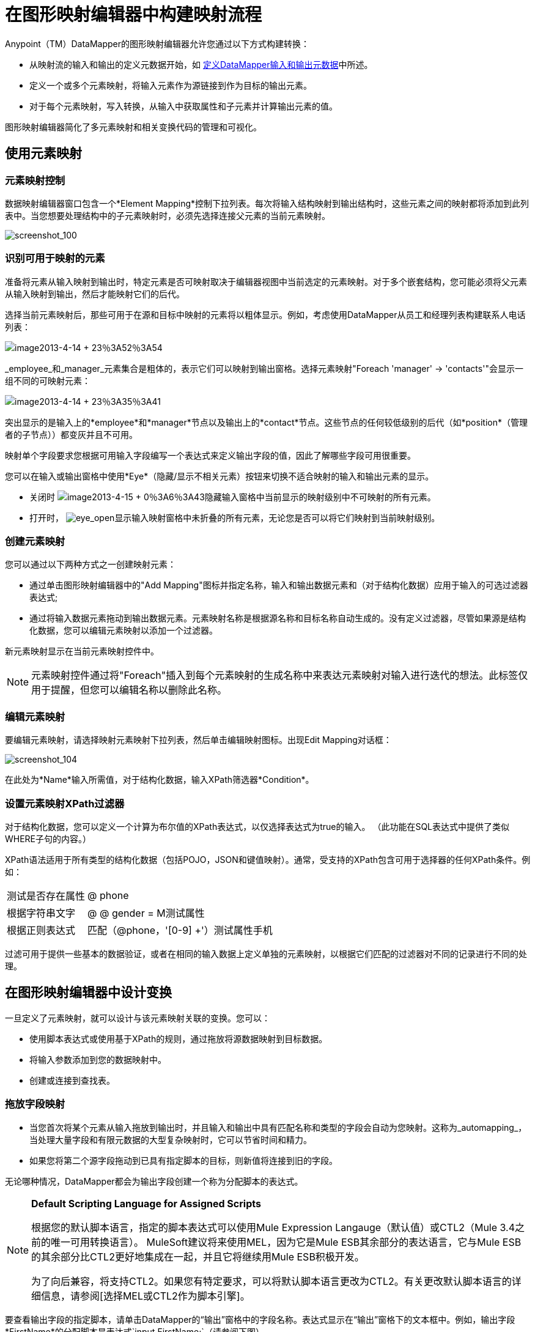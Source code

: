 = 在图形映射编辑器中构建映射流程

Anypoint（TM）DataMapper的图形映射编辑器允许您通过以下方式构建转换：

* 从映射流的输入和输出的定义元数据开始，如 link:/mule-user-guide/v/3.4/defining-datamapper-input-and-output-metadata[定义DataMapper输入和输出元数据]中所述。
* 定义一个或多个元素映射，将输入元素作为源链接到作为目标的输出元素。
* 对于每个元素映射，写入转换，从输入中获取属性和子元素并计算输出元素的值。

图形映射编辑器简化了多元素映射和相关变换代码的管理和可视化。

== 使用元素映射

=== 元素映射控制

数据映射编辑器窗口包含一个*Element Mapping*控制下拉列表。每次将输入结构映射到输出结构时，这些元素之间的映射都将添加到此列表中。当您想要处理结构中的子元素映射时，必须先选择连接父元素的当前元素映射。

image:screenshot_100.png[screenshot_100]

=== 识别可用于映射的元素

准备将元素从输入映射到输出时，特定元素是否可映射取决于编辑器视图中当前选定的元素映射。对于多个嵌套结构，您可能必须将父元素从输入映射到输出，然后才能映射它们的后代。

选择当前元素映射后，那些可用于在源和目标中映射的元素将以粗体显示。例如，考虑使用DataMapper从员工和经理列表构建联系人电话列表：

image:image2013-4-14+23%3A52%3A54.png[image2013-4-14 + 23％3A52％3A54]

_employee_和_manager_元素集合是粗体的，表示它们可以映射到输出窗格。选择元素映射"Foreach 'manager' -> 'contacts'"会显示一组不同的可映射元素：

image:image2013-4-14+23%3A35%3A41.png[image2013-4-14 + 23％3A35％3A41]

突出显示的是输入上的*employee*和*manager*节点以及输出上的*contact*节点。这些节点的任何较低级别的后代（如*position*（管理者的子节点））都变灰并且不可用。

映射单个字段要求您根据可用输入字段编写一个表达式来定义输出字段的值，因此了解哪些字段可用很重要。

您可以在输入或输出窗格中使用*Eye*（隐藏/显示不相关元素）按钮来切换不适合映射的输入和输出元素的显示。

* 关闭时 image:image2013-4-15+0%3A6%3A43.png[image2013-4-15 + 0％3A6％3A43]隐藏输入窗格中当前显示的映射级别中不可映射的所有元素。
* 打开时， image:eye_open.png[eye_open]显示输入映射窗格中未折叠的所有元素，无论您是否可以将它们映射到当前映射级别。

=== 创建元素映射

您可以通过以下两种方式之一创建映射元素：

* 通过单击图形映射编辑器中的"Add Mapping"图标并指定名称，输入和输出数据元素和（对于结构化数据）应用于输入的可选过滤器表达式;
* 通过将输入数据元素拖动到输出数据元素。元素映射名称是根据源名称和目标名称自动生成的。没有定义过滤器，尽管如果源是结构化数据，您可以编辑元素映射以添加一个过滤器。

新元素映射显示在当前元素映射控件中。

[NOTE]
元素映射控件通过将"Foreach"插入到每个元素映射的生成名称中来表达元素映射对输入进行迭代的想法。此标签仅用于提醒，但您可以编辑名称以删除此名称。

=== 编辑元素映射

要编辑元素映射，请选择映射元素映射下拉列表，然后单击编辑映射图标。出现Edit Mapping对话框：

image:screenshot_104.png[screenshot_104]

在此处为*Name*输入所需值，对于结构化数据，输入XPath筛选器*Condition*。

=== 设置元素映射XPath过滤器

对于结构化数据，您可以定义一个计算为布尔值的XPath表达式，以仅选择表达式为true的输入。 （此功能在SQL表达式中提供了类似WHERE子句的内容。）

XPath语法适用于所有类型的结构化数据（包括POJO，JSON和键值映射）。通常，受支持的XPath包含可用于选择器的任何XPath条件。例如：

[%autowidth.spread]
|===
|测试是否存在属性 | @ phone
|根据字符串文字 | @ @ gender = M测试属性
|根据正则表达式 |匹配（@phone，'[0-9] +'）测试属性手机
|===

过滤可用于提供一些基本的数据验证，或者在相同的输入数据上定义单独的元素映射，以根据它们匹配的过滤器对不同的记录进行不同的处理。

== 在图形映射编辑器中设计变换

一旦定义了元素映射，就可以设计与该元素映射关联的变换。您可以：

* 使用脚本表达式或使用基于XPath的规则，通过拖放将源数据映射到目标数据。
* 将输入参数添加到您的数据映射中。
* 创建或连接到查找表。

=== 拖放字段映射

* 当您首次将某个元素从输入拖放到输出时，并且输入和输出中具有匹配名称和类型的字段会自动为您映射。这称为_automapping_，当处理大量字段和有限元数据的大型复杂映射时，它可以节省时间和精力。
* 如果您将第二个源字段拖动到已具有指定脚本的目标，则新值将连接到旧的字段。

无论哪种情况，DataMapper都会为输出字段创建一个称为分配脚本的表达式。

[NOTE]
====
*Default Scripting Language for Assigned Scripts*

根据您的默认脚本语言，指定的脚本表达式可以使用Mule Expression Langauge（默认值）或CTL2（Mule 3.4之前的唯一可用转换语言）。 MuleSoft建议将来使用MEL，因为它是Mule ESB其余部分的表达语言，它与Mule ESB的其余部分比CTL2更好地集成在一起，并且它将继续用Mule ESB积极开发。

为了向后兼容，将支持CTL2。如果您有特定要求，可以将默认脚本语言更改为CTL2。有关更改默认脚本语言的详细信息，请参阅[选择MEL或CTL2作为脚本引擎]。
====

要查看输出字段的指定脚本，请单击DataMapper的“输出”窗格中的字段名称。表达式显示在“输出”窗格下的文本框中。例如，输出字段*FirstName*的分配脚本是表达式`input.FirstName;`（请参阅下图）

image:screenshot_105.png[screenshot_105]

=== 直接编写分配的脚本表达式

如果您所做的不仅仅是数据字段的基本复制和连接，则必须直接编写指定的脚本表达式。您仍然可以将输入字段拖到输出中以获取引用输入的代码，然后根据熟悉的运算符和选定表达式语言中广泛的一组内置函数来编写表达式的其余部分。

在“图形”视图中，可以选择一个字段，并将表达式直接输入到“Outpane”窗格底部的已分配脚本框中。

在脚本视图中，您可以在一个位置编辑整个元素映射的脚本。

image:image2013-4-8+12%3A2%3A36.png[image2013-4-8 + 12％3A2％3A36]

编辑提供了几种类型的支持：

* 自动完成，包括输入和输出字段，变量和函数;
* 在撰写脚本时进行实时错误检查;
*  MEL和CTL2的语法高亮显示;
* 从左窗格中的映射输入和输出，规则和函数树拖放到右窗格中的代码中。

[WARNING]
====
*Effects of Editing in Script View*

* 请勿编辑由Mule Studio自动插入到脚本中的注释以及管理id和parent_id值的语句。更改代码的这些部分可能会导致不可预知的结果。
* 可以构建一个语法正确和有效的脚本，这些脚本太复杂，无法翻译回图形视图。在这种情况下，您将失去切换到此元素映射的图形视图的能力。
====

== 使用规则从复杂结构化数据中提取字段

DataMapper中的规则允许您将XPath选择器应用于结构化输入数据，并使结果可用于转换输出。

规则最常见的用例是将数据从树结构（例如特别复杂的XML或JSON文档）提取到像CSV这样的扁平结构。通过映射嵌套结构和元素映射，大多数用于将结构化输入数据映射到结构化目标的用例更容易处理。但是，可以使用一条规则来支持映射多个映射级别以仅从结构中提取几个节点的需求。

=== 创建规则

通过以下方式创建规则：

* 点击+并选择*New Rule*;
* 右键单击规则将从中提取数据的元素，然后选择*Create Rule based on this element*。

出现新规则对话框。

image:image2013-4-8+12%3A29%3A51.png[image2013-4-8 + 12％3A29％3A51]

在输入中使用*  *Name*来引用此规则。
*  *Type*设置规则返回的值的类型。这可以是基本的数据类型（字符串，日期，布尔值或任何数字类型）或基本数据类型的列表。
*  *Context*是一个XPath表达式，用于标识此元素映射的顶级输入元素。它是相对于XPath选择器将被评估的节点。请注意，您无法在规则中编辑此值，您只能通过选择新的元素映射并在其下创建规则来为其他上下文创建规则。
*  *XPath*是相对于上下文计算的表达式，用于从Rule中返回输出值。规则中可以使用任何可用于选择器的XPath表达式。屏幕截图中显示的示例：

[source, code, linenums]
----
/contacts/user[matches(@phone,"^[0-9][0-9\s]*$")][1]/@phone
----

从具有由一系列数字和空格组成的电话号码的第一/联系人/用户节点中提取电话号码属性。

*  *Target Field*指定将XPath表达式返回的值分配给的输出字段。

请注意，无论使用何种类型的结构化数据，规则中都会使用XPath语法。对于其他结构化数据类型，XPath表达式将以类似于XML的方式进行解释。

=== 编辑规则

右键单击DataMapper输入中的规则，然后选择"Edit"。出现编辑对话框：

image:image2013-4-8+12%3A32%3A56.png[image2013-4-8 + 12％3A32％3A56]

您可以在此更新规则的定义。但请注意，您无法更改规则的目标输出字段。

有关使用规则的更广泛示例，请参阅 link:/mule-user-guide/v/3.4/datamapper-flat-to-structured-and-structured-to-flat-mapping[DataMapper平面到结构化和结构化到平面的映射]中的"Structured-to-Flat Data Mapping"示例。

== 使用数据映射输入和输出参数

DataMapper输入参数使您能够在映射中包含动态信息（例如Mule变量或函数的值）。

参数可引用通过Mule表达式语言（MEL）获得的任何信息，包括消息和标题属性，文件名等。有关详细信息，请参阅 link:/mule-user-guide/v/3.4/non-mel-expressions-configuration-reference[非MEL表达式配置参考]。

[NOTE]
====
*Input Arguments and MEL Support*

如果使用MEL作为DataMapper的脚本语言，则可以在整个映射流程定义中直接使用MEL表达式。因此，在大多数情况下直接在代码中引用MEL表达式可能会更简单。但是，如果您的映射使用CTL2脚本，则不能在脚本中使用MEL表达式，因此参数是将信息传入和传出映射流的主要方式。
====

=== 定义输入或输出参数

要为映射定义输入或输出参数，请使用以下步骤：

. 单击Message Flow画布下方的DataMapping选项卡，以在Input窗格中显示Input arguments元素（右下方突出显示）。
+
image:image2013-4-8+12%3A38%3A19.png[image2013-4-8 + 12％3A38％3A19]

. 右键单击*Input arguments*，然后选择*Add Input argument*。 New Input Argument对话框打开。

输入参数可以是字符串，数据，布尔值或任何数字类型。

image:image2013-4-8+13%3A2%3A4.png[image2013-4-8 + 13％3A2 3A4％]

如果您使用默认的MEL进行脚本编写，则参数可以是Java对象，在这种情况下会提示您输入对象的类

image:screenshot_115.png[screenshot_115]

在*Mule expression*字段中，输入将提供输入参数值的Mule表达式语言表达式。您可以使用任何在流程上下文中逻辑上有效且与所选类型匹配的Mule表达式。对于*Class*，如果适用，请浏览或键入对象类的名称。

完成后点击*OK*。

输入参数然后可用作映射和转换的输入，如以下屏幕截图所示：

image:image2013-4-8+13%3A6%3A34.png[image2013-4-8 + 13％3A6％3A34]

== 映射中的查找表

查找表便于在查找表定义的基础上从一个值映射到另一个值。有几种可能的应用：

* 如果一种格式使用1,2,3来定义优先级，而另一种格式使用L，M，H，则可以使用查找表将1映射到L，2到M，并将3映射到H.
* 您可以根据查找中检索的数据来丰富或更正记录 - 例如，获取邮政编码并查找城市和州或省信息以完成记录。
* 您可以调用实现业务流程的流作为查找 - 例如，您可以将客户的姓名，地址等作为输入，并将其传递给查找流程，该查找流程可以查找客户的账户记录或生成新的客户帐户，然后返回用于DataMapper的帐户ID和其他帐户详细信息。

您可以通过右键单击映射面板中的Lookup Tables项目来添加查找表（请参见下文）。 DataMapper支持查找表数据的四个来源：

*  *User-defined*：这种简单类型的查找表提供了一个输入区域，您可以在其中手动创建带有一个或多个字段的键控数据表。这些字段被定义为提取或检索值的唯一键。
*  *CSV*：这种类型的查找表使用分隔文件为查找提供数据。
*  *Database Lookup*：使用外部JDBC数据源进行查找。
*  *FlowRef Lookup*：调用Mule流，然后使用流的输出作为查找的源。
+
image:image2013-4-8+13%3A12%3A44.png[image2013-4-8 + 13％3A12％3A44]

有关在映射中使用查找表的完整详细信息，请参阅 link:/mule-user-guide/v/3.4/using-datamapper-lookup-tables[使用DataMapper查找表]。

== 另请参阅

* 在我们的 link:https://blogs.mulesoft.com/dev/mule-dev/7-things-you-didn%E2%80%99t-know-about-datamapper/[MuleSoft博客]中阅读有关整洁的DataMapper技巧。
